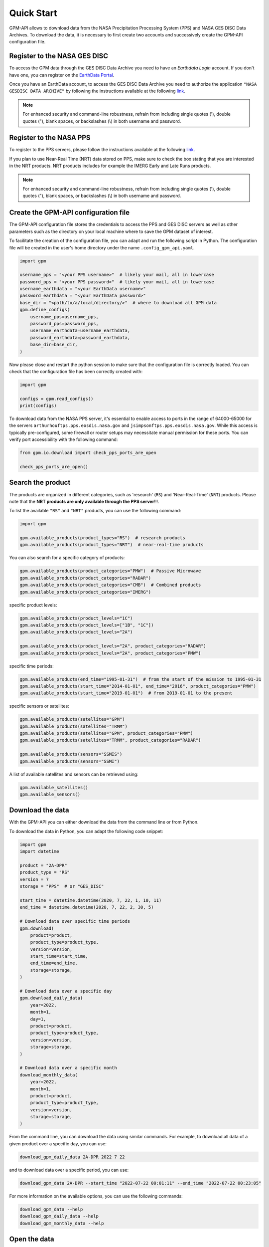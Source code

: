===========
Quick Start
===========

GPM-API allows to download data from the NASA Precipitation Processing System (PPS) and NASA GES DISC Data Archives.
To download the data, it is necessary to first create two accounts and successively create the GPM-API configuration file.


Register to the NASA GES DISC
-------------------------------

To access the GPM data through the GES DISC Data Archive you need to have an *Earthdata Login* account.
If you don't have one, you can register on the `EarthData Portal <https://urs.earthdata.nasa.gov/>`__.

Once you have an EarthData account, to access the GES DISC Data Archive you need to authorize
the application ``"NASA GESDISC DATA ARCHIVE"`` by following the
instructions available at the following `link <https://disc.gsfc.nasa.gov/earthdata-login>`__.

.. note::
    For enhanced security and command-line robustness,
    refrain from including single quotes ('), double quotes ("), blank spaces, or backslashes (\\)
    in both username and password.


Register to the NASA PPS
---------------------------

To register to the PPS servers, please follow the instructions available at the following
`link  <https://registration.pps.eosdis.nasa.gov/registration/>`__.

If you plan to use Near-Real Time (NRT) data stored on PPS,
make sure to check the box stating that you are interested in the NRT products.
NRT products includes for example the IMERG Early and Late Runs products.

.. note::
    For enhanced security and command-line robustness,
    refrain from including single quotes ('), double quotes ("), blank spaces, or backslashes (\\)
    in both username and password.


Create the GPM-API configuration file
---------------------------------------

The GPM-API configuration file stores the credentials to access the PPS and GES DISC servers
as well as other parameters such as the directory on your local machine where to
save the GPM dataset of interest.

To facilitate the creation of the configuration file, you can adapt and run the following script in Python.
The configuration file will be created in the user's home directory under the name ``.config_gpm_api.yaml``.

.. code-block:: python

    import gpm

    username_pps = "<your PPS username>"  # likely your mail, all in lowercase
    password_pps = "<your PPS password>"  # likely your mail, all in lowercase
    username_earthdata = "<your EarthData username>"
    password_earthdata = "<your EarthData password>"
    base_dir = "<path/to/a/local/directory/>"  # where to download all GPM data
    gpm.define_configs(
        username_pps=username_pps,
        password_pps=password_pps,
        username_earthdata=username_earthdata,
        password_earthdata=password_earthdata,
        base_dir=base_dir,
    )

Now please close and restart the python session to make sure that the configuration file is correctly loaded.
You can check that the configuration file has been correctly created with:

.. code-block:: python

    import gpm

    configs = gpm.read_configs()
    print(configs)

To download data from the NASA PPS server, it's essential to enable access to ports
in the range of 64000-65000 for the servers ``arthurhouftps.pps.eosdis.nasa.gov`` and
``jsimpsonftps.pps.eosdis.nasa.gov``.
While this access is typically pre-configured, some firewall or router setups may necessitate manual permission for these ports.
You can verify port accessibility with the following command:

.. code-block:: python

    from gpm.io.download import check_pps_ports_are_open

    check_pps_ports_are_open()


Search the product
--------------------

The products are organized in different categories, such as 'research' (``RS``) and 'Near-Real-Time' (``NRT``) products.
Please note that the **NRT products are only available through the PPS server**!!!.

To list the available ``"RS"`` and ``"NRT"`` products, you can use the following command:

.. code-block:: python

    import gpm

    gpm.available_products(product_types="RS")  # research products
    gpm.available_products(product_types="NRT")  # near-real-time products



You can also search for a specific category of products:

.. code-block:: python

    gpm.available_products(product_categories="PMW")  # Passive Microwave
    gpm.available_products(product_categories="RADAR")
    gpm.available_products(product_categories="CMB")  # Combined products
    gpm.available_products(product_categories="IMERG")



specific product levels:

.. code-block:: python

    gpm.available_products(product_levels="1C")
    gpm.available_products(product_levels=["1B", "1C"])
    gpm.available_products(product_levels="2A")

    gpm.available_products(product_levels="2A", product_categories="RADAR")
    gpm.available_products(product_levels="2A", product_categories="PMW")


specific time periods:

.. code-block:: python

    gpm.available_products(end_time="1995-01-31")  # from the start of the mission to 1995-01-31
    gpm.available_products(start_time="2014-01-01", end_time="2016", product_categories="PMW")
    gpm.available_products(start_time="2019-01-01")  # from 2019-01-01 to the present



specific sensors or satellites:

.. code-block:: python

    gpm.available_products(satellites="GPM")
    gpm.available_products(satellites="TRMM")
    gpm.available_products(satellites="GPM", product_categories="PMW")
    gpm.available_products(satellites="TRMM", product_categories="RADAR")

    gpm.available_products(sensors="SSMIS")
    gpm.available_products(sensors="SSMI")


A list of available satellites and sensors can be retrieved using:

.. code-block:: python

    gpm.available_satellites()
    gpm.available_sensors()


Download the data
--------------------

With the GPM-API you can either download the data from the command line or from Python.

To download the data in Python, you can adapt the following code snippet:

.. code-block:: python

    import gpm
    import datetime

    product = "2A-DPR"
    product_type = "RS"
    version = 7
    storage = "PPS"  # or "GES_DISC"

    start_time = datetime.datetime(2020, 7, 22, 1, 10, 11)
    end_time = datetime.datetime(2020, 7, 22, 2, 30, 5)

    # Download data over specific time periods
    gpm.download(
        product=product,
        product_type=product_type,
        version=version,
        start_time=start_time,
        end_time=end_time,
        storage=storage,
    )

    # Download data over a specific day
    gpm.download_daily_data(
        year=2022,
        month=1,
        day=1,
        product=product,
        product_type=product_type,
        version=version,
        storage=storage,
    )

    # Download data over a specific month
    download_monthly_data(
        year=2022,
        month=1,
        product=product,
        product_type=product_type,
        version=version,
        storage=storage,
    )

From the command line, you can download the data using similar commands.
For example, to download all data of a given product over a specific day, you can use:

.. code-block:: bash

    download_gpm_daily_data 2A-DPR 2022 7 22

and to download data over a specific period, you can use:

.. code-block:: bash

    download_gpm_data 2A-DPR --start_time "2022-07-22 00:01:11" --end_time "2022-07-22 00:23:05"

For more information on the available options, you can use the following commands:

.. code-block:: bash

    download_gpm_data --help
    download_gpm_daily_data --help
    download_gpm_monthly_data --help


Open the data
----------------

Within the GPM-API, the name *granule* is used to refer to a single file,
while the name *dataset* is used to refer to a collection of granules.

GPM-API enables to open single or multiple granules into ``xarray.Dataset`` or ``xarray.DataTree`` objects,
which are designed for working with labeled multi-dimensional arrays.

The ``gpm.open_granule_dataset(filepath)`` opens a single file into a ``xarray.Dataset`` object
by providing the path of the file (granule) of interest. This function open a single sensor ``scan_mode``.

The ``gpm.open_granule_datatree(filepath)`` opens a single file into a ``xarray.DataTree`` object
by providing the path of the file (granule) of interest. This function open all sensors ``scan_modes``.

The ``gpm.open_dataset`` and ``gpm.open_datatree`` functions enables to open a collection of granules
 over a period of interest.

The following example shows how to download and open a dataset over a specific time period:

.. code-block:: python

    import gpm
    import datetime

    product = "2A-DPR"
    product_type = "RS"
    version = 7
    storage = "PPS"  # or "GES_DISC"

    start_time = datetime.datetime(2020, 7, 22, 1, 10, 11)
    end_time = datetime.datetime(2020, 7, 22, 2, 30, 5)

    # Download data over a specific time period
    gpm.download(
        product=product,
        product_type=product_type,
        version=version,
        start_time=start_time,
        end_time=end_time,
        storage=storage,
    )

    # Open the dataset over a specific time period
    ds = gpm.open_dataset(
        product=product,
        product_type=product_type,
        version=version,
        start_time=start_time,
        end_time=end_time,
    )

    # Plot a specific variable of the dataset
    ds["precipRateNearSurface"].gpm.plot_map()


You are now ready to explore the various :ref:`tutorials <tutorials>` available in the documentation and learn more about the GPM-API functionalities.

If you are not familiar with `xarray <http://xarray.pydata.org/en/stable/>`_,
`numpy <https://numpy.org/doc/stable/index.html>`_,
`pandas <https://pandas.pydata.org/>`_, and
`dask <https://docs.dask.org/en/stable/array.html>`_,
it is highly suggested to first have a look also at the documentation of these software.
